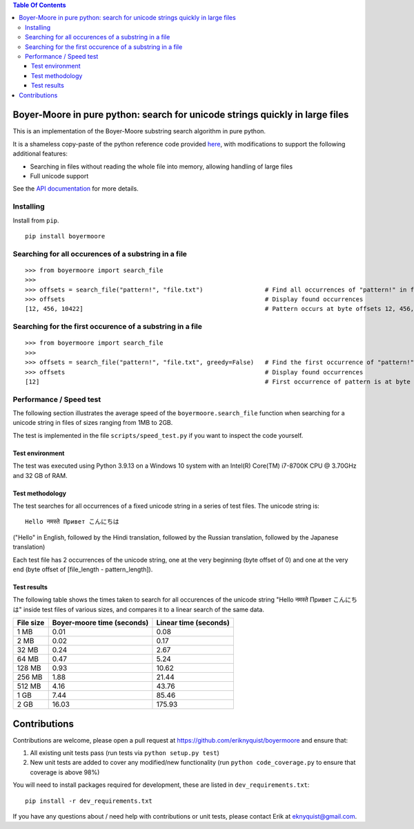 
.. contents:: **Table Of Contents**

Boyer-Moore in pure python: search for unicode strings quickly in large files
*****************************************************************************

.. |tests_badge| image:: https://github.com/eriknyquist/boyermoore/actions/workflows/tests.yml/badge.svg
.. |cov_badge| image:: https://github.com/eriknyquist/boyermoore/actions/workflows/coverage.yml/badge.svg
.. |codeclimate_badge| image:: https://api.codeclimate.com/v1/badges/a5d499edc22f0a05c533/maintainability
.. |version_badge| image:: https://badgen.net/pypi/v/boyermoore
.. |license_badge| image:: https://badgen.net/pypi/license/boyermoore

|tests_badge| |cov_badge| |codeclimate_badge| |license_badge| |version_badge|


This is an implementation of the Boyer-Moore substring search algorithm in pure python.

It is a shameless copy-paste of the python reference code provided `here <https://en.wikipedia.org/wiki/Boyer%E2%80%93Moore_string-search_algorithm>`_,
with modifications to support the following additional features:

* Searching in files without reading the whole file into memory, allowing handling of large files
* Full unicode support

See the `API documentation <https://eriknyquist.github.io/boyermoore/>`_ for more details.

Installing
----------

Install from ``pip``.

::

    pip install boyermoore

Searching for all occurences of a substring in a file
-----------------------------------------------------

::

    >>> from boyermoore import search_file
    >>>
    >>> offsets = search_file("pattern!", "file.txt")                 # Find all occurrences of "pattern!" in file "file.txt"
    >>> offsets                                                       # Display found occurrences
    [12, 456, 10422]                                                  # Pattern occurs at byte offsets 12, 456, and 104222

Searching for the first occurence of a substring in a file
----------------------------------------------------------

::

    >>> from boyermoore import search_file
    >>>
    >>> offsets = search_file("pattern!", "file.txt", greedy=False)   # Find the first occurrence of "pattern!" in file "file.txt"
    >>> offsets                                                       # Display found occurrences
    [12]                                                              # First occurrence of pattern is at byte offset 12

Performance / Speed test
------------------------

The following section illustrates the average speed of the ``boyermoore.search_file``
function when searching for a unicode string in files of sizes ranging from 1MB to 2GB.

The test is implemented in the file ``scripts/speed_test.py`` if you want to inspect the code yourself.

Test environment
################

The test was executed using Python 3.9.13 on a Windows 10 system with an Intel(R) Core(TM) i7-8700K CPU @ 3.70GHz
and 32 GB of RAM.

Test methodology
################

The test searches for all occurrences of a fixed unicode string in a series of test files.
The unicode string is:

::

    Hello नमस्ते Привет こんにちは

("Hello" in English, followed by the Hindi translation, followed by the Russian translation,
followed by the Japanese translation)

Each test file has 2 occurrences of the unicode string, one at the very beginning (byte offset of 0)
and one at the very end (byte offset of [file_length - pattern_length]).

Test results
############

The following table shows the times taken to search for all occurences of the unicode
string "Hello नमस्ते Привет こんにちは" inside test files of various sizes, and compares
it to a linear search of the same data.

+-----------+----------------+-------------+
| File size | Boyer-moore    | Linear time |
|           | time (seconds) | (seconds)   |
+===========+================+=============+
| 1  MB     | 0.01           | 0.08        |
+-----------+----------------+-------------+
| 2 MB      | 0.02           | 0.17        |
+-----------+----------------+-------------+
| 32 MB     | 0.24           | 2.67        |
+-----------+----------------+-------------+
| 64 MB     | 0.47           | 5.24        |
+-----------+----------------+-------------+
| 128 MB    | 0.93           | 10.62       |
+-----------+----------------+-------------+
| 256 MB    | 1.88           | 21.44       |
+-----------+----------------+-------------+
| 512 MB    | 4.16           | 43.76       |
+-----------+----------------+-------------+
| 1 GB      | 7.44           | 85.46       |
+-----------+----------------+-------------+
| 2 GB      | 16.03          | 175.93      |
+-----------+----------------+-------------+

Contributions
*************

Contributions are welcome, please open a pull request at `<https://github.com/eriknyquist/boyermoore>`_ and ensure that:

#. All existing unit tests pass (run tests via ``python setup.py test``)
#. New unit tests are added to cover any modified/new functionality (run ``python code_coverage.py``
   to ensure that coverage is above 98%)

You will need to install packages required for development, these are listed in ``dev_requirements.txt``:

::

    pip install -r dev_requirements.txt

If you have any questions about / need help with contributions or unit tests, please
contact Erik at eknyquist@gmail.com.

